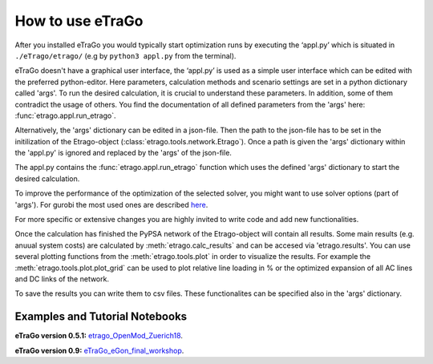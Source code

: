 .. _HowToUse:
==================
How to use eTraGo
==================

After you installed eTraGo you would typically start optimization runs by
executing the ‘appl.py’ which is situated in 
``./eTrago/etrago/`` (e.g by ``python3 appl.py`` from the terminal).

eTraGo doesn't have a graphical user interface, 
the ‘appl.py’ is used as a simple user interface which can be edited with 
the preferred python-editor.
Here parameters, calculation methods and scenario settings are set in a python
dictionary called 'args'. 
To run the desired calculation, it is crucial to understand these parameters. 
In addition, some of them contradict the usage of others.
You find the documentation of all defined parameters from the 'args' here:
:func:`etrago.appl.run_etrago`.

Alternatively, the 'args' dictionary can be edited in a json-file.
Then the path to the json-file has to be set in the initilization of the 
Etrago-object (:class:`etrago.tools.network.Etrago`). Once a path is given
the 'args' dictionary within the 'appl.py' is ignored
and replaced by the 'args' of the json-file.

The appl.py contains the :func:`etrago.appl.run_etrago` function which uses the
defined 'args' dictionary to start the desired calculation.

To improve the performance of the optimization of the selected solver, 
you might want to use solver options (part of 'args'). For gurobi
the most used ones are described 
`here <https://github.com/openego/eTraGo/issues/213>`_.

For more specific or extensive changes you are highly invited
to write code and add new functionalities.

Once the calculation has finished the PyPSA network of the Etrago-object will
contain all results. Some main results (e.g. anuual system costs) are calculated
by :meth:`etrago.calc_results` and can be accesed via 'etrago.results'.
You can use several plotting functions from the :meth:`etrago.tools.plot` in order
to visualize the results. For example 
the :meth:`etrago.tools.plot.plot_grid` can be used to plot relative line loading
in % or the optimized expansion of all AC lines and DC links of the network.

To save the results you can write them to csv files. These functionalites can be
specified also in the 'args' dictionary.


.. _Examples:
Examples and Tutorial Notebooks
===============================



**eTraGo version 0.5.1:**
`etrago_OpenMod_Zuerich18 <https://github.com/openego/eGo/blob/master/ego/examples/tutorials/etrago_OpenMod_Zuerich18.ipynb>`_.

**eTraGo version 0.9:**
`eTraGo_eGon_final_workshop <https://github.com/openego/eTraGo/blob/master/doc/eTraGo_tutorial_release0.9.ipynb>`_.
